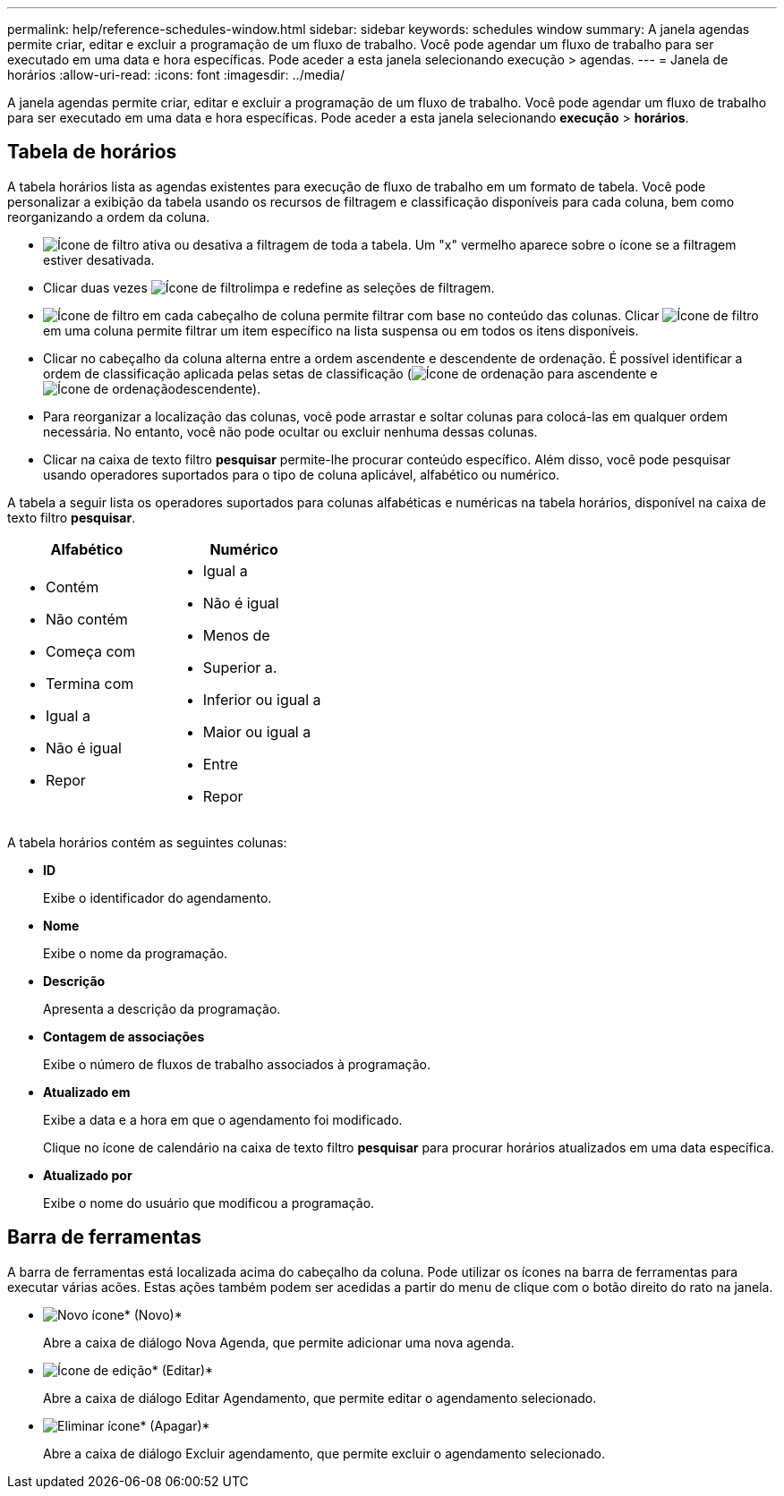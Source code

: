 ---
permalink: help/reference-schedules-window.html 
sidebar: sidebar 
keywords: schedules window 
summary: A janela agendas permite criar, editar e excluir a programação de um fluxo de trabalho. Você pode agendar um fluxo de trabalho para ser executado em uma data e hora específicas. Pode aceder a esta janela selecionando execução > agendas. 
---
= Janela de horários
:allow-uri-read: 
:icons: font
:imagesdir: ../media/


[role="lead"]
A janela agendas permite criar, editar e excluir a programação de um fluxo de trabalho. Você pode agendar um fluxo de trabalho para ser executado em uma data e hora específicas. Pode aceder a esta janela selecionando *execução* > *horários*.



== Tabela de horários

A tabela horários lista as agendas existentes para execução de fluxo de trabalho em um formato de tabela. Você pode personalizar a exibição da tabela usando os recursos de filtragem e classificação disponíveis para cada coluna, bem como reorganizando a ordem da coluna.

* image:../media/filter_icon_wfa.gif["Ícone de filtro"] ativa ou desativa a filtragem de toda a tabela. Um "x" vermelho aparece sobre o ícone se a filtragem estiver desativada.
* Clicar duas vezes image:../media/filter_icon_wfa.gif["Ícone de filtro"]limpa e redefine as seleções de filtragem.
* image:../media/wfa_filter_icon.gif["Ícone de filtro"] em cada cabeçalho de coluna permite filtrar com base no conteúdo das colunas. Clicar image:../media/wfa_filter_icon.gif["Ícone de filtro"] em uma coluna permite filtrar um item específico na lista suspensa ou em todos os itens disponíveis.
* Clicar no cabeçalho da coluna alterna entre a ordem ascendente e descendente de ordenação. É possível identificar a ordem de classificação aplicada pelas setas de classificação (image:../media/wfa_sortarrow_up_icon.gif["Ícone de ordenação"] para ascendente e image:../media/wfa_sortarrow_down_icon.gif["Ícone de ordenação"]descendente).
* Para reorganizar a localização das colunas, você pode arrastar e soltar colunas para colocá-las em qualquer ordem necessária. No entanto, você não pode ocultar ou excluir nenhuma dessas colunas.
* Clicar na caixa de texto filtro *pesquisar* permite-lhe procurar conteúdo específico. Além disso, você pode pesquisar usando operadores suportados para o tipo de coluna aplicável, alfabético ou numérico.


A tabela a seguir lista os operadores suportados para colunas alfabéticas e numéricas na tabela horários, disponível na caixa de texto filtro *pesquisar*.

[cols="2*"]
|===
| Alfabético | Numérico 


 a| 
* Contém
* Não contém
* Começa com
* Termina com
* Igual a
* Não é igual
* Repor

 a| 
* Igual a
* Não é igual
* Menos de
* Superior a.
* Inferior ou igual a
* Maior ou igual a
* Entre
* Repor


|===
A tabela horários contém as seguintes colunas:

* *ID*
+
Exibe o identificador do agendamento.

* *Nome*
+
Exibe o nome da programação.

* *Descrição*
+
Apresenta a descrição da programação.

* *Contagem de associações*
+
Exibe o número de fluxos de trabalho associados à programação.

* *Atualizado em*
+
Exibe a data e a hora em que o agendamento foi modificado.

+
Clique no ícone de calendário na caixa de texto filtro *pesquisar* para procurar horários atualizados em uma data específica.

* *Atualizado por*
+
Exibe o nome do usuário que modificou a programação.





== Barra de ferramentas

A barra de ferramentas está localizada acima do cabeçalho da coluna. Pode utilizar os ícones na barra de ferramentas para executar várias acões. Estas ações também podem ser acedidas a partir do menu de clique com o botão direito do rato na janela.

* image:../media/new_wfa_icon.gif["Novo ícone"]* (Novo)*
+
Abre a caixa de diálogo Nova Agenda, que permite adicionar uma nova agenda.

* image:../media/edit_wfa_icon.gif["Ícone de edição"]* (Editar)*
+
Abre a caixa de diálogo Editar Agendamento, que permite editar o agendamento selecionado.

* image:../media/delete_wfa_icon.gif["Eliminar ícone"]* (Apagar)*
+
Abre a caixa de diálogo Excluir agendamento, que permite excluir o agendamento selecionado.


